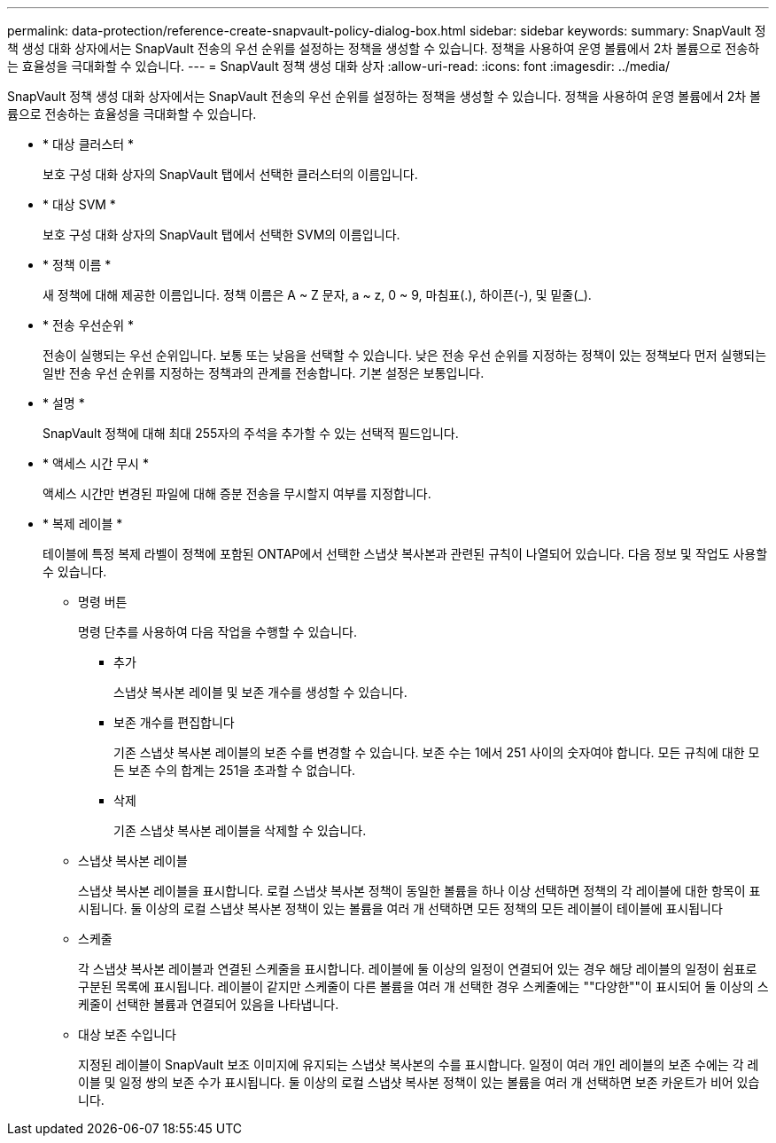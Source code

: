 ---
permalink: data-protection/reference-create-snapvault-policy-dialog-box.html 
sidebar: sidebar 
keywords:  
summary: SnapVault 정책 생성 대화 상자에서는 SnapVault 전송의 우선 순위를 설정하는 정책을 생성할 수 있습니다. 정책을 사용하여 운영 볼륨에서 2차 볼륨으로 전송하는 효율성을 극대화할 수 있습니다. 
---
= SnapVault 정책 생성 대화 상자
:allow-uri-read: 
:icons: font
:imagesdir: ../media/


[role="lead"]
SnapVault 정책 생성 대화 상자에서는 SnapVault 전송의 우선 순위를 설정하는 정책을 생성할 수 있습니다. 정책을 사용하여 운영 볼륨에서 2차 볼륨으로 전송하는 효율성을 극대화할 수 있습니다.

* * 대상 클러스터 *
+
보호 구성 대화 상자의 SnapVault 탭에서 선택한 클러스터의 이름입니다.

* * 대상 SVM *
+
보호 구성 대화 상자의 SnapVault 탭에서 선택한 SVM의 이름입니다.

* * 정책 이름 *
+
새 정책에 대해 제공한 이름입니다. 정책 이름은 A ~ Z 문자, a ~ z, 0 ~ 9, 마침표(.), 하이픈(-), 및 밑줄(_).

* * 전송 우선순위 *
+
전송이 실행되는 우선 순위입니다. 보통 또는 낮음을 선택할 수 있습니다. 낮은 전송 우선 순위를 지정하는 정책이 있는 정책보다 먼저 실행되는 일반 전송 우선 순위를 지정하는 정책과의 관계를 전송합니다. 기본 설정은 보통입니다.

* * 설명 *
+
SnapVault 정책에 대해 최대 255자의 주석을 추가할 수 있는 선택적 필드입니다.

* * 액세스 시간 무시 *
+
액세스 시간만 변경된 파일에 대해 증분 전송을 무시할지 여부를 지정합니다.

* * 복제 레이블 *
+
테이블에 특정 복제 라벨이 정책에 포함된 ONTAP에서 선택한 스냅샷 복사본과 관련된 규칙이 나열되어 있습니다. 다음 정보 및 작업도 사용할 수 있습니다.

+
** 명령 버튼
+
명령 단추를 사용하여 다음 작업을 수행할 수 있습니다.

+
*** 추가
+
스냅샷 복사본 레이블 및 보존 개수를 생성할 수 있습니다.

*** 보존 개수를 편집합니다
+
기존 스냅샷 복사본 레이블의 보존 수를 변경할 수 있습니다. 보존 수는 1에서 251 사이의 숫자여야 합니다. 모든 규칙에 대한 모든 보존 수의 합계는 251을 초과할 수 없습니다.

*** 삭제
+
기존 스냅샷 복사본 레이블을 삭제할 수 있습니다.



** 스냅샷 복사본 레이블
+
스냅샷 복사본 레이블을 표시합니다. 로컬 스냅샷 복사본 정책이 동일한 볼륨을 하나 이상 선택하면 정책의 각 레이블에 대한 항목이 표시됩니다. 둘 이상의 로컬 스냅샷 복사본 정책이 있는 볼륨을 여러 개 선택하면 모든 정책의 모든 레이블이 테이블에 표시됩니다

** 스케줄
+
각 스냅샷 복사본 레이블과 연결된 스케줄을 표시합니다. 레이블에 둘 이상의 일정이 연결되어 있는 경우 해당 레이블의 일정이 쉼표로 구분된 목록에 표시됩니다. 레이블이 같지만 스케줄이 다른 볼륨을 여러 개 선택한 경우 스케줄에는 ""다양한""이 표시되어 둘 이상의 스케줄이 선택한 볼륨과 연결되어 있음을 나타냅니다.

** 대상 보존 수입니다
+
지정된 레이블이 SnapVault 보조 이미지에 유지되는 스냅샷 복사본의 수를 표시합니다. 일정이 여러 개인 레이블의 보존 수에는 각 레이블 및 일정 쌍의 보존 수가 표시됩니다. 둘 이상의 로컬 스냅샷 복사본 정책이 있는 볼륨을 여러 개 선택하면 보존 카운트가 비어 있습니다.




